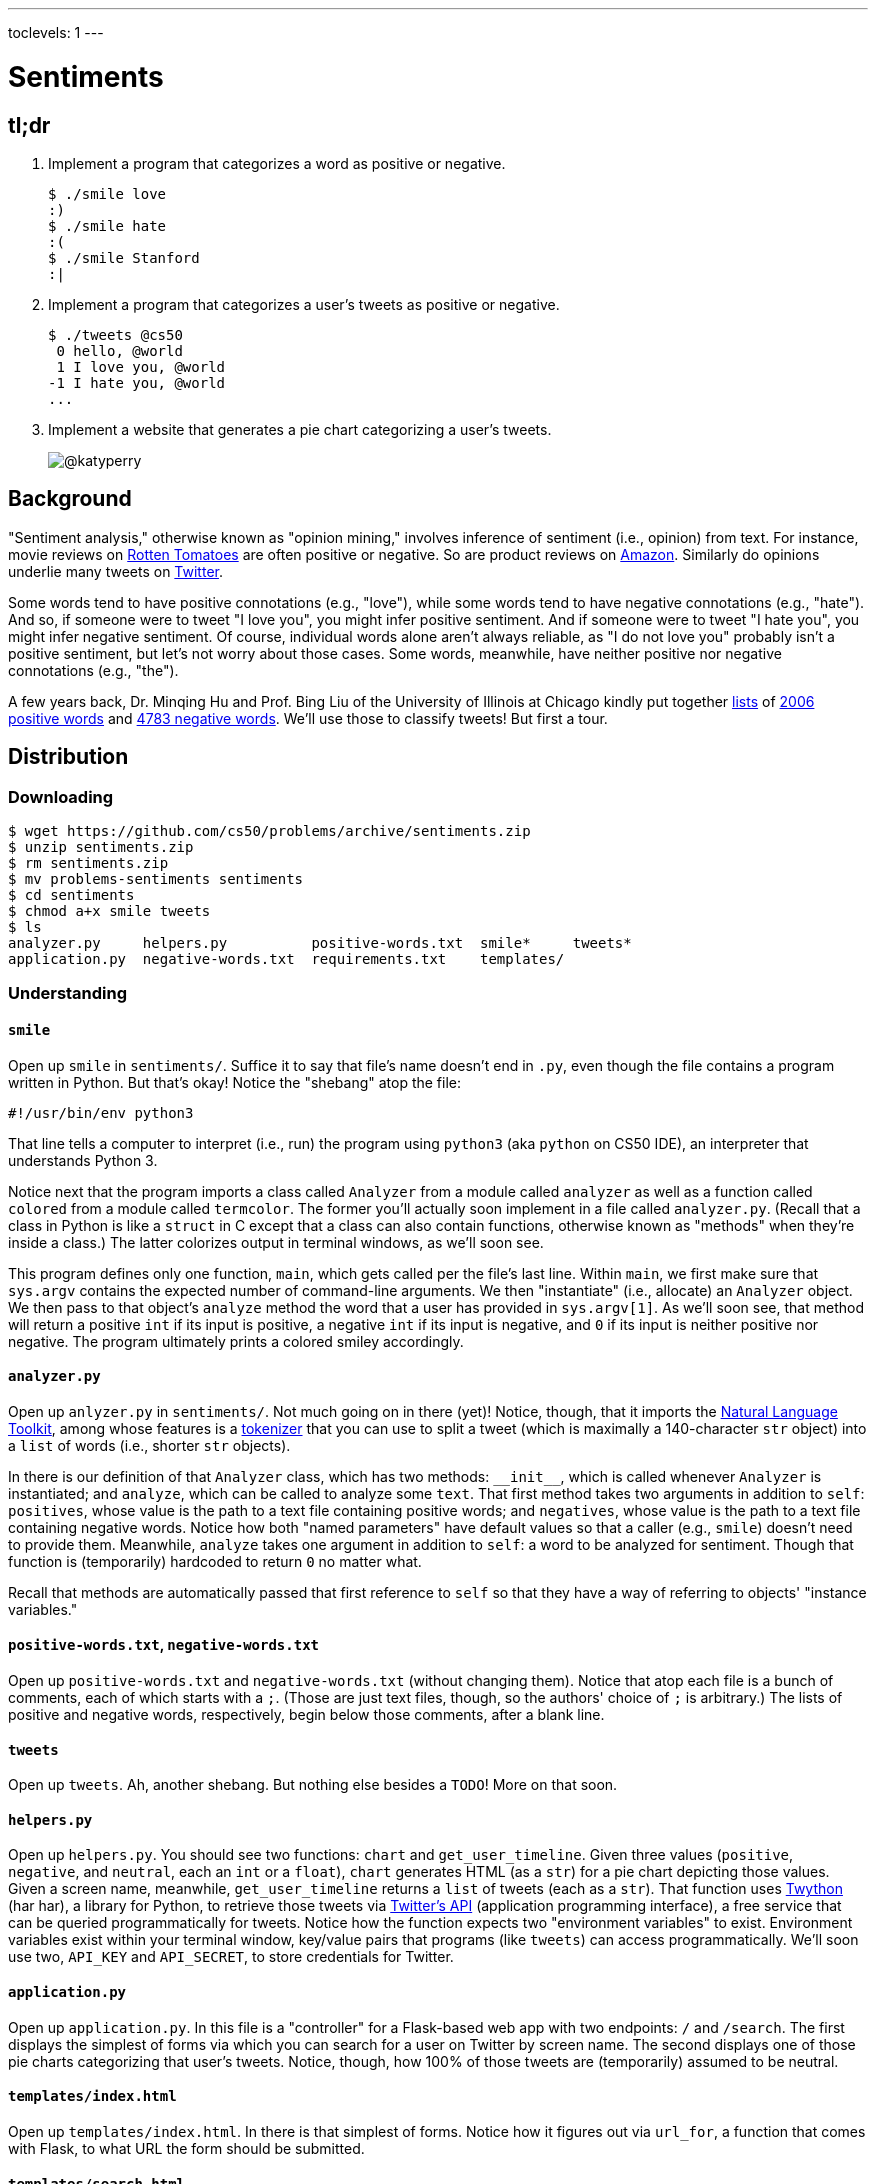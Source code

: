 ---
toclevels: 1
---

= Sentiments

== tl;dr
 
. Implement a program that categorizes a word as positive or negative.
+
[source,subs=quotes]
----
$ [underline]#./smile love#
[green]#:)#
$ [underline]#./smile hate#
[red]#:(#
$ [underline]#./smile Stanford#
[yellow]#:|#
----
. Implement a program that categorizes a user's tweets as positive or negative.
+
[source,subs=quotes]
----
$ [underline]#./tweets @cs50#
 [yellow]#0 hello, @world#
 [green]#1 I love you, @world#
[red]#-1 I hate you, @world#
...
----
. Implement a website that generates a pie chart categorizing a user's tweets.
+
image::chart.png["@katyperry",role="related thumb"]

== Background

"Sentiment analysis," otherwise known as "opinion mining," involves inference of sentiment (i.e., opinion) from text. For instance, movie reviews on https://www.rottentomatoes.com/[Rotten Tomatoes] are often positive or negative. So are product reviews on https://www.amazon.com/[Amazon]. Similarly do opinions underlie many tweets on https://twitter.com/[Twitter].

Some words tend to have positive connotations (e.g., "love"), while some words tend to have negative connotations (e.g., "hate"). And so, if someone were to tweet "I love you", you might infer positive sentiment. And if someone were to tweet "I hate you", you might infer negative sentiment. Of course, individual words alone aren't always reliable, as "I do not love you" probably isn't a positive sentiment, but let's not worry about those cases. Some words, meanwhile, have neither positive nor negative connotations (e.g., "the").

A few years back, Dr. Minqing Hu and Prof. Bing Liu of the University of Illinois at Chicago kindly put together https://www.cs.uic.edu/~liub/FBS/sentiment-analysis.html#lexicon[lists] of http://cdn.cs50.net/2016/fall/psets/6/pset6/positive-words.txt[2006 positive words] and http://cdn.cs50.net/2016/fall/psets/6/pset6/negative-words.txt[4783 negative words]. We'll use those to classify tweets! But first a tour.

== Distribution

=== Downloading

[source]
----
$ wget https://github.com/cs50/problems/archive/sentiments.zip
$ unzip sentiments.zip
$ rm sentiments.zip
$ mv problems-sentiments sentiments
$ cd sentiments
$ chmod a+x smile tweets
$ ls
analyzer.py     helpers.py          positive-words.txt  smile*     tweets*
application.py  negative-words.txt  requirements.txt    templates/
----

=== Understanding

==== `smile`

Open up `smile` in `sentiments/`. Suffice it to say that file's name doesn't end in `.py`, even though the file contains a program written in Python. But that's okay! Notice the "shebang" atop the file:

[source]
----
#!/usr/bin/env python3
----

That line tells a computer to interpret (i.e., run) the program using `python3` (aka `python` on CS50 IDE), an interpreter that understands Python 3.

Notice next that the program imports a class called `Analyzer` from a module called `analyzer` as well as a function called `colored` from a module called `termcolor`. The former you'll actually soon implement in a file called `analyzer.py`. (Recall that a class in Python is like a `struct` in C except that a class can also contain functions, otherwise known as "methods" when they're inside a class.) The latter colorizes output in terminal windows, as we'll soon see.

This program defines only one function, `main`, which gets called per the file's last line. Within `main`, we first make sure that `sys.argv` contains the expected number of command-line arguments. We then "instantiate" (i.e., allocate) an `Analyzer` object. We then pass to that object's `analyze` method the word that a user has provided in `sys.argv[1]`. As we'll soon see, that method will return a positive `int` if its input is positive, a negative `int` if its input is negative, and `0` if its input is neither positive nor negative. The program ultimately prints a colored smiley accordingly.

==== `analyzer.py`

Open up `anlyzer.py` in `sentiments/`. Not much going on in there (yet)! Notice, though, that it imports the http://www.nltk.org/[Natural Language Toolkit], among whose features is a http://www.nltk.org/api/nltk.tokenize.html[tokenizer] that you can use to split a tweet (which is maximally a 140-character `str` object) into a `list` of words (i.e., shorter `str` objects).

In there is our definition of that `Analyzer` class, which has two methods: `++__init__++`, which is called whenever `Analyzer` is instantiated; and `analyze`, which can be called to analyze some `text`. That first method takes two arguments in addition to `self`: `positives`, whose value is the path to a text file containing positive words; and `negatives`, whose value is the path to a text file containing negative words. Notice how both "named parameters" have default values so that a caller (e.g., `smile`) doesn't need to provide them. Meanwhile, `analyze` takes one argument in addition to `self`: a word to be analyzed for sentiment. Though that function is (temporarily) hardcoded to return `0` no matter what.

Recall that methods are automatically passed that first reference to `self` so that they have a way of referring to objects' "instance variables."

==== `positive-words.txt`, `negative-words.txt`

Open up `positive-words.txt` and `negative-words.txt` (without changing them). Notice that atop each file is a bunch of comments, each of which starts with a `;`. (Those are just text files, though, so the authors' choice of `;` is arbitrary.) The lists of positive and negative words, respectively, begin below those comments, after a blank line.

==== `tweets`

Open up `tweets`. Ah, another shebang. But nothing else besides a `TODO`! More on that soon.

==== `helpers.py`

Open up `helpers.py`. You should see two functions: `chart` and `get_user_timeline`. Given three values (`positive`, `negative`, and `neutral`, each an `int` or a `float`), `chart` generates HTML (as a `str`) for a pie chart depicting those values. Given a screen name, meanwhile, `get_user_timeline` returns a `list` of tweets (each as a `str`). That function uses https://twython.readthedocs.io/[Twython] (har har), a library for Python, to retrieve those tweets via https://dev.twitter.com/overview/api[Twitter's API] (application programming interface), a free service that can be queried programmatically for tweets. Notice how the function expects two "environment variables" to exist. Environment variables exist within your terminal window, key/value pairs that programs (like `tweets`) can access programmatically. We'll soon use two, `API_KEY` and `API_SECRET`, to store credentials for Twitter.

==== `application.py`

Open up `application.py`. In this file is a "controller" for a Flask-based web app with two endpoints: `/` and `/search`. The first displays the simplest of forms via which you can search for a user on Twitter by screen name. The second displays one of those pie charts categorizing that user's tweets. Notice, though, how 100% of those tweets are (temporarily) assumed to be neutral.

==== `templates/index.html`

Open up `templates/index.html`. In there is that simplest of forms. Notice how it figures out via `url_for`, a function that comes with Flask, to what URL the form should be submitted.

==== `templates/search.html`

Open up `templates/search.html`. Notice how this template renders a user's screen name as well as that pie chart.

==== `templates/layout.html`

Open up `templates/layout.html`. In here is a layout on which `index.html` and `search.html` depend. It leverages http://getbootstrap.com/[Bootstrap] to override browsers' default aesthetics.

==== `requirements.txt`

Open up `requirements.txt` (without changing it, though you can later if you'd like). This file specifies the libraries, one per line, on which all of this functionality depends.

== Getting Started

. In a terminal window execute
+
[source]
----
cd ~/workspace/pset6/sentiments/
pip3 install --user -r requirements.txt
----
+
to install these programs' dependencies.
. Sign up for Twitter at https://twitter.com/signup[twitter.com/signup] if you don't already have an account.
. Visit https://apps.twitter.com/[apps.twitter.com], logging in if prompted, and click **Create New App**.
+
--
* Any (available) *Name* suffices.
* Any (sufficiently long) *Description* suffices.
* For *Website*, input *++https://cs50.harvard.edu/++* (or any other URL).
* Leave *Callback URL* blank.
--
. Click *Create your Twitter application*. You should see "Your application has been created."
. Click *Keys and Access Tokens*.
. Click *modify app permissions*.
. Select *Read only*, then click *Update Settings*.
. Click *Keys and Access Tokens* again.
. Highlight and copy the value to the right of *Consumer Key (API Key)*.
. In a terminal window, execute
+
[source]
----
export API_KEY=value
----
+
where `value` is that (pasted) value, without any space immediately before or after the `=`.
. Highlight and copy the value to the right of *Consumer Secret (API Secret)*.
. In a terminal window, execute
+
[source]
----
export API_SECRET=value
----
+
where `value` is that (pasted) value, without any space immediately before or after the `=`.
. In a terminal window, execute
+
[source]
----
export FLASK_APP=application.py
export FLASK_DEBUG=1
----
+
without any space immediately before or after each `=`.

If you close that terminal window and/or open another, you'll need to repeat those last five steps.

Next, try running

[source]
----
./smile
----

to see how it works. Keep in mind that all words will be classified (for now!) as neutral because of that hardcoded `0` in `analyze.py`.

Next, try running

[source]
----
flask run --host=0.0.0.0 --port=8080
----

and then select *CS50 IDE > Web Server* in CS50 IDE's top-left corner. Search for some user's screen name, and you should see a chart! Of course, it's all yellow for now because of that `100.0` in `application.py`. Quit Flask with control-c.

== Specification

=== `analyzer.py`

Complete the implementation of `analyzer.py` in such a way that

* `++__init__++` loads positive and negative words into memory in such a way that `analyze` can access them, and
* `analyze` analyzes the sentiment of `text`, returning a positive score if `text` is more positive than negative, a negative score if `text` is more negative than positive, and `0` otherwise, whereby that score is computed as follows:
+
--
* assign each word in `text` a value: `1` if the word is in `positives`, `-1` if the word is in `negatives`, and `0` otherwise
* consider the sum of those values to be the entire text's score 
--

For instance, if `text` were "I love you" (and `Analyzer` were instantiated with default values for its named parameters), then its score would be 0 + 1 + 0 = 1, since

* "I" is in neither `positive-words.txt` nor `negative-words.txt`,
* "love" is in `positive-words.txt`, and 
* "you" is in neither `positive-words.txt` nor `negative-words.txt`.

Suffice it to say, https://www.cs.uic.edu/~liub/FBS/sentiment-analysis.html[more sophisticated algorithms] exist, but we'll keep things simple!

=== `tweets`

Complete the implementation of `main` in `tweets` in such a way that program

* accepts one and only one command-line argument, the screen name for a user on Twitter,
* queries Twitter's API for a user's most recent 50 tweets,
* analyzes the sentiment of each of those tweets, and
* outputs each tweet's score and text, colored in green if positive, red if negative, and yellow otherwise.

=== `application.py`

Complete the implementation of `search` in `application.py` in such a way that the function

* queries Twitter's API for a user's most recent 100 tweets,
* classifies each tweet as positive, negative, or neutral,
* generates a chart that accurately depicts those sentiments as percentages.

== Walkthrough

++++
<div class="videoblock">
<div class="content">
<iframe src="https://video.cs50.net/2016/fall/psets/6/pset6/sentiments" frameborder="0" allowfullscreen></iframe>
</div>
</div>
++++

== Usage

Your programs should behave per the examples below. Assumed that the underlined text is what some user has typed.

[source,subs=quotes]
----
$ [underline]#./smile#
Usage: ./smile word
$ [underline]#./smile foo bar#
Usage: ./smile word
$ [underline]#./smile love#
[green]#:)#
$ [underline]#./smile hate#
[red]#:(#
$ [underline]#./smile Stanford#
[yellow]#:|#
----

[source,subs=quotes]
----
$ [underline]#./tweets#
Usage: ./tweets @screen_name
$ [underline]#./tweets @foo @bar#
Usage: ./tweets @screen_name
$ [underline]#./tweets @cs50#
 [yellow]#0 hello, @world#
 [green]#1 I love you, @world#
[red]#-1 I hate you, @world#
...
----

== Testing

No `check50` for these! But here are some actual screen names on Twitter that might have some positive or negative sentiments!

* https://twitter.com/cs50[cs50]
* https://twitter.com/davidjmalan[davidjmalan]
* https://twitter.com/DrJillStein[DrJillStein]
* https://twitter.com/GovGaryJohnson[GovGaryJohnson]
* https://twitter.com/HillaryClinton[HillaryClinton]
* https://twitter.com/realDonaldTrump[realDonaldTrump]

== Staff's Solution

=== `smile`

[source]
----
~cs50/pset6/smile
----

=== `tweets`

[source]
----
~cs50/pset6/tweets
----

== Hints

=== `analyzer.py`

* Odds are you'll find http://www.nltk.org/api/nltk.tokenize.html#module-nltk.tokenize.casual[`nltk.tokenize.casual.TweetTokenizer`] of interest, which can be used to tokenize a tweet (i.e., split it up into a `list` of words) with code like:
+
[source,python]
----
tokenizer = nltk.tokenize.TweetTokenizer()
tokens = tokenizer.tokenize(tweet)
----
+
For instance, if `tweet` is `I love you`, then `tokens` will be `["I", "love", "you"]`. The tokenizer treats some punctuation as separate tokens, so not to worry if it splits words like `a+` (which is in `positive-words.txt`) into two tokens.
* Be sure to ignore any comments or blank lines inside of `positives` and `negatives`.
* If you would like a variable to be accessible from both `++__init__++` and `analyze`, be sure to define it as an "instance variable" inside of `self`. For instance, if you were to define
+
[source,python]
----
self.n = 42
----
+
inside of `++__init__++`, then `self.n` would also be accessible inside of `analyze`.
* Odds are you'll find https://docs.python.org/3/library/stdtypes.html#str.lower[`str.lower`] of interest.
* And here's the https://wiki.python.org/moin/TimeComplexity[time-complexity (aka "Big O" or "Big Oh") of various operations in current CPython], the implementation of Python we're using (which is an interpreter called `python`, or really `python3`, which itself is actually written in C).

=== `tweets`

* Look at `smile` for inspiration!
* Because `tweets` doesn't end in `.py`, CS50 IDE won't know it's Python code, so syntax highlighting won't be enabled by default. With the file open in a tab, change *Text* to *Python* in the tab's bottom-right corner to enable.

=== `application.py`

* Look (back) at `tweets` for inspiration!

== FAQs

=== Could not build url for endpoint '/'

If you find that when you try to search in your Flask app without typing anything into the text field, you get a `Could not build url for endpoint '/'.`, change the line in `application.py` that reads `redirect(url_for("/"))` to `return redirect(url_for("index"))`.

== CHANGELOG

* 2016-10-21
** Initial release.

== Acknowledgements

Special thanks to Aditi Muralidharan and John DeNero of UC Berkeley and to Minqing Hu and Bing Liu of the University of Illinois at Chicago!
